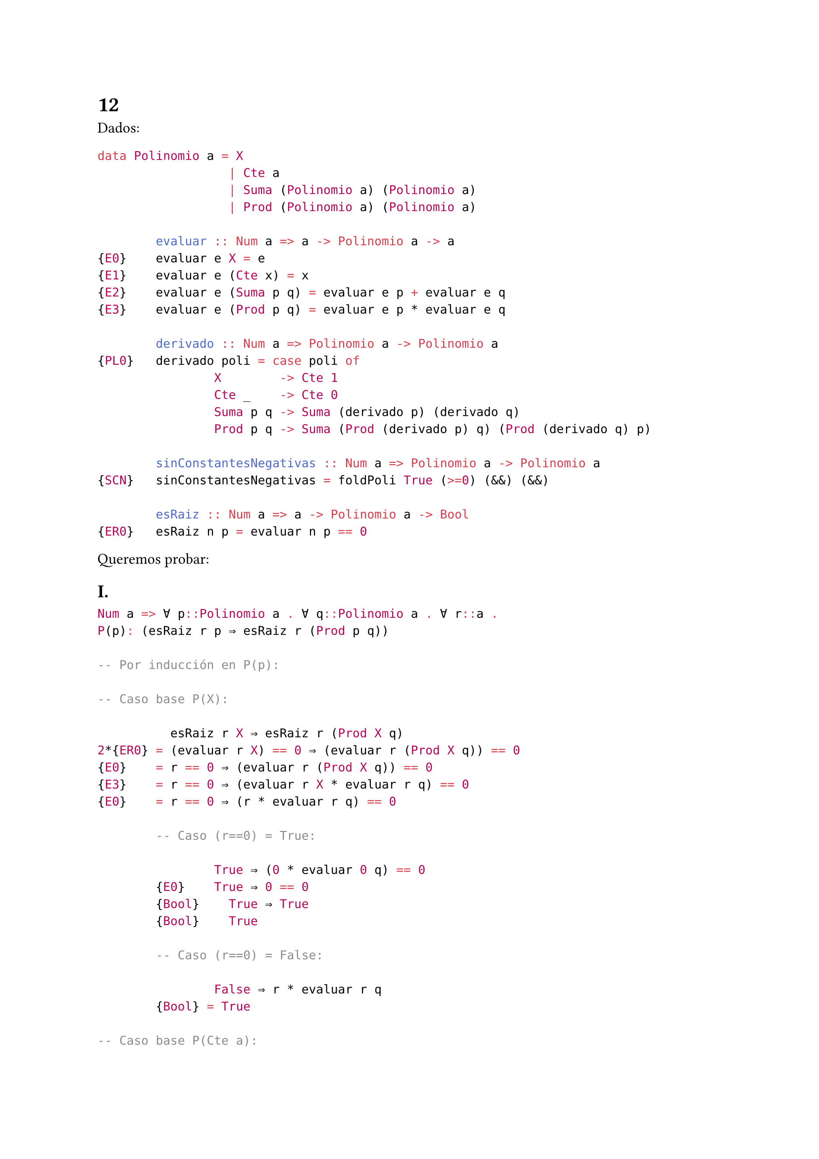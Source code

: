 = 12
Dados: 
```haskell 
data Polinomio a = X
                  | Cte a
                  | Suma (Polinomio a) (Polinomio a)
                  | Prod (Polinomio a) (Polinomio a)

        evaluar :: Num a => a -> Polinomio a -> a
{E0}    evaluar e X = e
{E1}    evaluar e (Cte x) = x
{E2}    evaluar e (Suma p q) = evaluar e p + evaluar e q
{E3}    evaluar e (Prod p q) = evaluar e p * evaluar e q

        derivado :: Num a => Polinomio a -> Polinomio a
{PL0}   derivado poli = case poli of
                X        -> Cte 1
                Cte _    -> Cte 0
                Suma p q -> Suma (derivado p) (derivado q)
                Prod p q -> Suma (Prod (derivado p) q) (Prod (derivado q) p)

        sinConstantesNegativas :: Num a => Polinomio a -> Polinomio a
{SCN}   sinConstantesNegativas = foldPoli True (>=0) (&&) (&&)

        esRaiz :: Num a => a -> Polinomio a -> Bool
{ER0}   esRaiz n p = evaluar n p == 0
```

Queremos probar:

== I.

```hs
Num a => ∀ p::Polinomio a . ∀ q::Polinomio a . ∀ r::a . 
P(p): (esRaiz r p ⇒ esRaiz r (Prod p q))

-- Por inducción en P(p):

-- Caso base P(X):

          esRaiz r X ⇒ esRaiz r (Prod X q)
2*{ER0} = (evaluar r X) == 0 ⇒ (evaluar r (Prod X q)) == 0
{E0}    = r == 0 ⇒ (evaluar r (Prod X q)) == 0
{E3}    = r == 0 ⇒ (evaluar r X * evaluar r q) == 0
{E0}    = r == 0 ⇒ (r * evaluar r q) == 0

        -- Caso (r==0) = True:

                True ⇒ (0 * evaluar 0 q) == 0
        {E0}    True ⇒ 0 == 0
        {Bool}    True ⇒ True 
        {Bool}    True

        -- Caso (r==0) = False:

                False ⇒ r * evaluar r q
        {Bool} = True

-- Caso base P(Cte a):
-- Queremos ver que para cualquier x::a vale

        (esRaiz r (Cte x) ⇒ esRaiz r (Prod (Cte x) q))
{ER0} = (evaluar r (Cte x)) == 0 ⇒ (evaluar r (Prod (Cte x) q)) == 0
{E1}  = x == 0 ⇒ (evaluar r (Prod (Cte x) q)) == 0
{E3}  = x == 0 ⇒ (evaluar r (Cte x) * evaluar r q) == 0
{E1}  = x == 0 ⇒ (x * evaluar r q) == 0

        -- Caso (x==0) = True:

                True ⇒ (0 * evaluar r q) == 0
        {INT}   True ⇒ 0 == 0
        {Bool}  True ⇒ True
        {Bool}  True

        -- Caso (x==0) = False:

                False ⇒ (0 * evaluar r q) == 0
        {Bool} = True

{-
Paso inductivo:
Nuestra HI será P(p): (esRaiz r p ⇒ esRaiz r (Prod p q))

Por el tipo de dato, tenemos que ver 2 cosas:
        Caso recursivo P(Suma n m):
                ∀n::a. ∀m::a.
                P(Suma n m): (esRaiz r (Suma n m) ⇒ esRaiz r (Prod (Suma n m) q))
        Caso recursivo P(Prod n m):
                ∀n::a. ∀m::a.
                P(Prod n m): (esRaiz r (Prod n m) ⇒ esRaiz r (Prod (Prod n m) q))
-}     

-- Caso P(Suma n m):

        (esRaiz r (Suma n m) ⇒ esRaiz r (Prod (Suma n m) q))
{ER0} = (evaluar r (Suma n m)) == 0 ⇒ (evaluar r (Prod (Suma n m) q))) == 0
{E2}  = (evaluar r n + evaluar r m) == 0 ⇒ (evaluar r (Prod (Suma n m) q))) == 0
{E3}  = (evaluar r n + evaluar r m) == 0 ⇒ (evaluar r (Suma n m) * evaluar r q) == 0
{E2}  = (evaluar r n + evaluar r m)==0 ⇒ ((evaluar r n + evaluar r m)*evaluar r q)==0

-- Caso ((evaluar r n + evaluar r m) == 0):
         0 == 0 ⇒ (0 * evaluar r q) == 0
INT    = 0 == 0 ⇒ 0 == 0
2*Bool = True ⇒ True
Bool   = True

-- Caso ((evaluar r n + evaluar r m) != 0), llamamos
-- (evaluar r n + evaluar r m) = k, k!=0, luego:
       k == 0 ⇒ (k * evaluar r q) == 0
Bool = False ⇒ (k * evaluar r q) == 0
Bool = True

-- Caso P(Prod n m):

        (esRaiz r (Prod n m) ⇒ esRaiz r (Prod (Prod n m) q))
{ER0} = (evaluar r (Prod n m)) == 0 ⇒ (evaluar r (Prod (Prod n m) q)) == 0
{E3}  = (evaluar r (Prod n m)) == 0 ⇒ ((evaluar r (Prod n m)) * (evaluar r q))) == 0

-- Caso (evaluar r (Prod n m)) == 0:

       0 == 0 ⇒ (0 * (evaluar r q)) == 0
INT  = 0 == 0 ⇒ 0 == 0
Bool = True ⇒ True
Bool = True

-- Caso (evaluar r (Prod n m)) != 0,
-- Decimos que (evaluar r (Prod n m)) == k, k != 0

       k == 0 ⇒ (k * (evaluar r q)) == 0
Bool = False ⇒ (k * (evaluar r q)) == 0
Bool = True

```
QED

